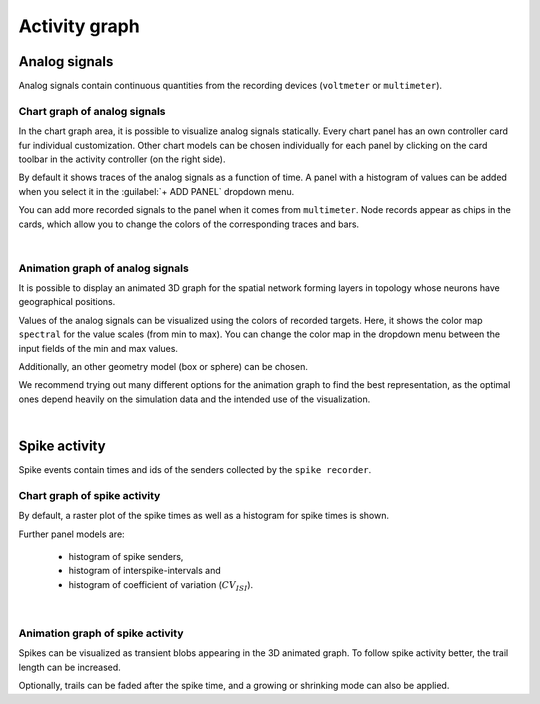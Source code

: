 Activity graph
==============


Analog signals
--------------

Analog signals contain continuous quantities from the recording devices (``voltmeter`` or ``multimeter``).

.. _chart-graph-of-analog-signals:

Chart graph of analog signals
^^^^^^^^^^^^^^^^^^^^^^^^^^^^^

In the chart graph area, it is possible to visualize analog signals statically.
Every chart panel has an own controller card fur individual customization.
Other chart models can be chosen individually for each panel
by clicking on the card toolbar in the activity controller (on the right side).

.. image:: ../_static/img/screenshots/activity-chart-graph-analog.png
  :target: #chart-graph-of-analog-signals

By default it shows traces of the analog signals as a function of time.
A panel with a histogram of values can be added when you select it in the :guilabel:`+ ADD PANEL` dropdown menu.

You can add more recorded signals to the panel when it comes from ``multimeter``.
Node records appear as chips in the cards, which allow you to change the colors of the corresponding traces and bars.

|

.. _animation-graph-of-analog-signals:

Animation graph of analog signals
^^^^^^^^^^^^^^^^^^^^^^^^^^^^^^^^^

It is possible to display an animated 3D graph for the spatial network forming layers in topology
whose neurons have geographical positions.

.. image:: ../_static/img/screenshots/activity-anim-graph-analog.png
  :target: #animation-graph-of-analog-signals

Values of the analog signals can be visualized using the colors of recorded targets.
Here, it shows the color map ``spectral`` for the value scales (from min to max).
You can change the color map in the dropdown menu between the input fields of the min and max values.

Additionally, an other geometry model (box or sphere) can be chosen.

We recommend trying out many different options
for the animation graph to find the best representation,
as the optimal ones depend heavily on the simulation data
and the intended use of the visualization.

|

Spike activity
--------------

Spike events contain times and ids of the senders collected by the ``spike recorder``.

.. _chart-graph-of-spike-activity:

Chart graph of spike activity
^^^^^^^^^^^^^^^^^^^^^^^^^^^^^

.. image:: ../_static/img/screenshots/activity-chart-graph-spike.png
  :target: #chart-graph-of-spike-activity

By default, a raster plot of the spike times as well as a histogram for spike times is shown.

Further panel models are:

 - histogram of spike senders,
 - histogram of interspike-intervals and
 - histogram of coefficient of variation (:math:`CV_{ISI}`).

|

.. _animation-graph-of-spike-activity:

Animation graph of spike activity
^^^^^^^^^^^^^^^^^^^^^^^^^^^^^^^^^

.. image:: ../_static/img/screenshots/activity-anim-graph-spike.png
  :target: #animation-graph-of-spike-activity


Spikes can be visualized as transient blobs appearing in the 3D animated graph.
To follow spike activity better, the trail length can be increased.

Optionally, trails can be faded after the spike time,
and a growing or shrinking mode can also be applied.

